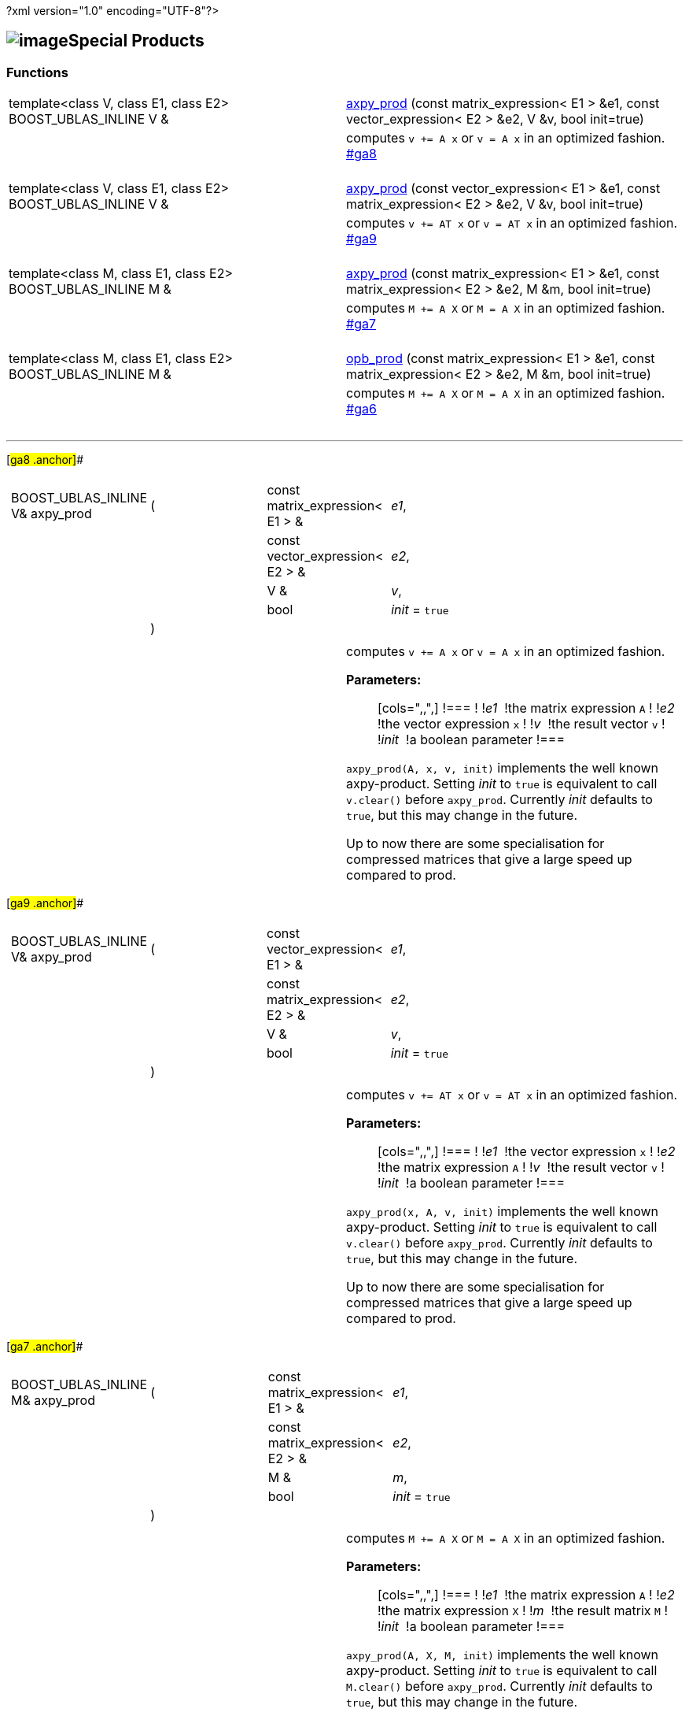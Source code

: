 ?xml version="1.0" encoding="UTF-8"?>

== image:../../../../boost.png[image]Special Products

[[toc]]

=== Functions

[width="100%",cols=">50%,50%",]
|===
|template<class V, class E1, class E2> BOOST_UBLAS_INLINE V & 
|link:#ga8[axpy_prod] (const matrix_expression< E1 > &e1, const
vector_expression< E2 > &e2, V &v, bool init=true)

|  |computes `v += A x` or `v = A x` in an optimized fashion.
link:#ga8[] +
 +

|template<class V, class E1, class E2> BOOST_UBLAS_INLINE V & 
|link:#ga9[axpy_prod] (const vector_expression< E1 > &e1, const
matrix_expression< E2 > &e2, V &v, bool init=true)

|  |computes `v += AT x` or `v = AT x` in an optimized fashion.
link:#ga9[] +
 +

|template<class M, class E1, class E2> BOOST_UBLAS_INLINE M & 
|link:#ga7[axpy_prod] (const matrix_expression< E1 > &e1, const
matrix_expression< E2 > &e2, M &m, bool init=true)

|  |computes `M += A X` or `M = A X` in an optimized fashion.
link:#ga7[] +
 +

|template<class M, class E1, class E2> BOOST_UBLAS_INLINE M & 
|link:#ga6[opb_prod] (const matrix_expression< E1 > &e1, const
matrix_expression< E2 > &e2, M &m, bool init=true)

|  |computes `M += A X` or `M = A X` in an optimized fashion.
link:#ga6[] +
 +
|===

'''''

[#ga8 .anchor]##

[width="100%",cols="100%",]
|===
a|
[cols=",,,",]
!===
!BOOST_UBLAS_INLINE V& axpy_prod !(  !const matrix_expression< E1 > & 
!_e1_,

! ! !const vector_expression< E2 > &  !_e2_,

! ! !V &  !_v_,

! ! !bool  !_init_ = `true`

! !)  ! !
!===

|===

[width="100%",cols="50%,50%",]
|===
|  a|
computes `v += A x` or `v = A x` in an optimized fashion.

*Parameters:*::
  [cols=",,",]
  !===
  ! !_e1_  !the matrix expression `A`
  ! !_e2_  !the vector expression `x`
  ! !_v_  !the result vector `v`
  ! !_init_  !a boolean parameter
  !===

`axpy_prod(A, x, v, init)` implements the well known axpy-product.
Setting _init_ to `true` is equivalent to call `v.clear()` before
`axpy_prod`. Currently _init_ defaults to `true`, but this may change in
the future.

Up to now there are some specialisation for compressed matrices that
give a large speed up compared to prod.

|===

[#ga9 .anchor]##

[width="100%",cols="100%",]
|===
a|
[cols=",,,",]
!===
!BOOST_UBLAS_INLINE V& axpy_prod !(  !const vector_expression< E1 > & 
!_e1_,

! ! !const matrix_expression< E2 > &  !_e2_,

! ! !V &  !_v_,

! ! !bool  !_init_ = `true`

! !)  ! !
!===

|===

[width="100%",cols="50%,50%",]
|===
|  a|
computes `v += AT x` or `v = AT x` in an optimized fashion.

*Parameters:*::
  [cols=",,",]
  !===
  ! !_e1_  !the vector expression `x`
  ! !_e2_  !the matrix expression `A`
  ! !_v_  !the result vector `v`
  ! !_init_  !a boolean parameter
  !===

`axpy_prod(x, A, v, init)` implements the well known axpy-product.
Setting _init_ to `true` is equivalent to call `v.clear()` before
`axpy_prod`. Currently _init_ defaults to `true`, but this may change in
the future.

Up to now there are some specialisation for compressed matrices that
give a large speed up compared to prod.

|===

[#ga7 .anchor]##

[width="100%",cols="100%",]
|===
a|
[cols=",,,",]
!===
!BOOST_UBLAS_INLINE M& axpy_prod !(  !const matrix_expression< E1 > & 
!_e1_,

! ! !const matrix_expression< E2 > &  !_e2_,

! ! !M &  !_m_,

! ! !bool  !_init_ = `true`

! !)  ! !
!===

|===

[width="100%",cols="50%,50%",]
|===
|  a|
computes `M += A X` or `M = A X` in an optimized fashion.

*Parameters:*::
  [cols=",,",]
  !===
  ! !_e1_  !the matrix expression `A`
  ! !_e2_  !the matrix expression `X`
  ! !_m_  !the result matrix `M`
  ! !_init_  !a boolean parameter
  !===

`axpy_prod(A, X, M, init)` implements the well known axpy-product.
Setting _init_ to `true` is equivalent to call `M.clear()` before
`axpy_prod`. Currently _init_ defaults to `true`, but this may change in
the future.

Up to now there are no specialisations.

|===

[#ga6 .anchor]##

[width="100%",cols="100%",]
|===
a|
[cols=",,,",]
!===
!BOOST_UBLAS_INLINE M& opb_prod !(  !const matrix_expression< E1 > & 
!_e1_,

! ! !const matrix_expression< E2 > &  !_e2_,

! ! !M &  !_m_,

! ! !bool  !_init_ = `true`

! !)  ! !
!===

|===

[width="100%",cols="50%,50%",]
|===
|  a|
computes `M += A X` or `M = A X` in an optimized fashion.

*Parameters:*::
  [cols=",,",]
  !===
  ! !_e1_  !the matrix expression `A`
  ! !_e2_  !the matrix expression `X`
  ! !_m_  !the result matrix `M`
  ! !_init_  !a boolean parameter
  !===

`opb_prod(A, X, M, init)` implements the well known axpy-product.
Setting _init_ to `true` is equivalent to call `M.clear()` before
`opb_prod`. Currently _init_ defaults to `true`, but this may change in
the future.

This function may give a speedup if `A` has less columns than rows,
because the product is computed as a sum of outer products.

|===

'''''

Copyright (©) 2000-2004 Michael Stevens, Mathias Koch, Joerg Walter,
Gunter Winkler +
Use, modification and distribution are subject to the Boost Software
License, Version 1.0. (See accompanying file LICENSE_1_0.txt or copy at
http://www.boost.org/LICENSE_1_0.txt ).
